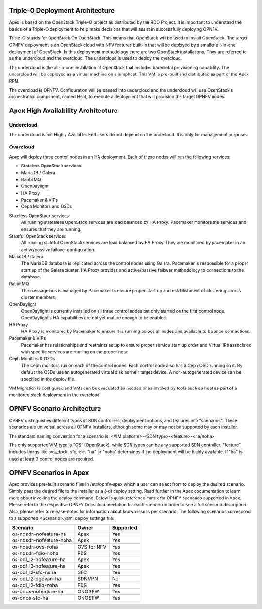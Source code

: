 Triple-O Deployment Architecture
================================

Apex is based on the OpenStack Triple-O project as distributed by
the RDO Project.  It is important to understand the basics
of a Triple-O deployment to help make decisions that will assist in
successfully deploying OPNFV.

Triple-O stands for OpenStack On OpenStack.  This means that OpenStack
will be used to install OpenStack. The target OPNFV deployment is an
OpenStack cloud with NFV features built-in that will be deployed by a
smaller all-in-one deployment of OpenStack.  In this deployment
methodology there are two OpenStack installations. They are referred
to as the undercloud and the overcloud. The undercloud is used to
deploy the overcloud.

The undercloud is the all-in-one installation of OpenStack that includes
baremetal provisioning capability.  The undercloud will be deployed as a
virtual machine on a jumphost.  This VM is pre-built and distributed as part
of the Apex RPM.

The overcloud is OPNFV. Configuration will be passed into undercloud and
the undercloud will use OpenStack's orchestration component, named Heat, to
execute a deployment that will provision the target OPNFV nodes.

Apex High Availability Architecture
===================================

Undercloud
----------

The undercloud is not Highly Available. End users do not depend on the
underloud. It is only for management purposes.

Overcloud
---------

Apex will deploy three control nodes in an HA deployment. Each of these nodes
will run the following services:

- Stateless OpenStack services
- MariaDB / Galera
- RabbitMQ
- OpenDaylight
- HA Proxy
- Pacemaker & VIPs
- Ceph Monitors and OSDs

Stateless OpenStack services
  All running statesless OpenStack services are load balanced by HA Proxy.
  Pacemaker monitors the services and ensures that they are running.

Stateful OpenStack services
  All running stateful OpenStack services are load balanced by HA Proxy.
  They are monitored by pacemaker in an active/passive failover configuration.

MariaDB / Galera
  The MariaDB database is replicated across the control nodes using Galera.
  Pacemaker is responsible for a proper start up of the Galera cluster. HA
  Proxy provides and active/passive failover methodology to connections to the
  database.

RabbitMQ
  The message bus is managed by Pacemaker to ensure proper start up and
  establishment of clustering across cluster members.

OpenDaylight
  OpenDaylight is currently installed on all three control nodes but only
  started on the first control node. OpenDaylight's HA capabilities are not yet
  mature enough to be enabled.

HA Proxy
  HA Proxy is monitored by Pacemaker to ensure it is running across all nodes
  and available to balance connections.

Pacemaker & VIPs
  Pacemaker has relationships and restraints setup to ensure proper service
  start up order and Virtual IPs associated with specific services are running
  on the proper host.

Ceph Monitors & OSDs
  The Ceph monitors run on each of the control nodes. Each control node also
  has a Ceph OSD running on it. By default the OSDs use an autogenerated
  virtual disk as their target device. A non-autogenerated device can be
  specified in the deploy file.

VM Migration is configured and VMs can be evacuated as needed or as invoked
by tools such as heat as part of a monitored stack deployment in the overcloud.


OPNFV Scenario Architecture
===========================

OPNFV distinguishes different types of SDN controllers, deployment options, and
features into "scenarios".  These scenarios are universal across all OPNFV
installers, although some may or may not be supported by each installer.

The standard naming convention for a scenario is:
<VIM platform>-<SDN type>-<feature>-<ha/noha>

The only supported VIM type is "OS" (OpenStack), while SDN types can be any
supported SDN controller.  "feature" includes things like ovs_dpdk, sfc, etc.
"ha" or "noha" determines if the deployment will be highly available.  If "ha"
is used at least 3 control nodes are required.

OPNFV Scenarios in Apex
=======================

Apex provides pre-built scenario files in /etc/opnfv-apex which a user can
select from to deploy the desired scenario.  Simply pass the desired file to
the installer as a (-d) deploy setting.  Read further in the Apex documentation
to learn more about invoking the deploy command.  Below is quick reference
matrix for OPNFV scenarios supported in Apex.  Please refer to the respective
OPNFV Docs documentation for each scenario in order to see a full scenario
description.  Also, please refer to release-notes for information about known
issues per scenario.  The following scenarios correspond to a supported
<Scenario>.yaml deploy settings file:

+-------------------------+------------+-----------------+
| **Scenario**            | **Owner**  | **Supported**   |
+-------------------------+------------+-----------------+
| os-nosdn-nofeature-ha   | Apex       | Yes             |
+-------------------------+------------+-----------------+
| os-nosdn-nofeature-noha | Apex       | Yes             |
+-------------------------+------------+-----------------+
| os-nosdn-ovs-noha       | OVS for NFV| Yes             |
+-------------------------+------------+-----------------+
| os-nosdn-fdio-noha      | FDS        | Yes             |
+-------------------------+------------+-----------------+
| os-odl_l2-nofeature-ha  | Apex       | Yes             |
+-------------------------+------------+-----------------+
| os-odl_l3-nofeature-ha  | Apex       | Yes             |
+-------------------------+------------+-----------------+
| os-odl_l2-sfc-noha      | SFC        | Yes             |
+-------------------------+------------+-----------------+
| os-odl_l2-bgpvpn-ha     | SDNVPN     | No              |
+-------------------------+------------+-----------------+
| os-odl_l2-fdio-noha     | FDS        | Yes             |
+-------------------------+------------+-----------------+
| os-onos-nofeature-ha    | ONOSFW     | Yes             |
+-------------------------+------------+-----------------+
| os-onos-sfc-ha          | ONOSFW     | Yes             |
+-------------------------+------------+-----------------+
